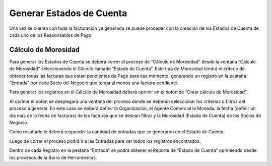 .. |Boton Crear Calculo de Morosidad| image:: resources/button-create-delinquency-calculation.png
.. |Proceso Crear Calculo de Morosidad| image:: resources/create-delinquency-calculation.png
.. |Ventana Calculo de Morosidad| image:: resources/calculomorosidad1.png
.. |Pestaña Entrada| image:: resources/calculomorosidad2.png

Generar Estados de Cuenta
=========================

Una vez se cuenta con toda la facturación ya generada se puede proceder
con la creación de los Estados de Cuenta de cada uno de los Responsables
de Pago.

Cálculo de Morosidad
--------------------

Para generar los Estados de Cuenta se deberá correr el proceso de
“Cálculo de Morosidad” desde la ventana “Cálculo de Morosidad”
seleccionando el Cálculo llamado “Estado de Cuenta”. Este tipo de
Morosidad tendrá el criterio de obtener todas las facturas que están
pendientes de Pago para ese momento, generando un registro en la pestaña
“Entrada” por cada Socio del Negocio que tenga al menos una factura
pendiente.

|Ventana Calculo de Morosidad|

Para generar los registros en el Cálculo de Morosidad deberá oprimir en
el botón de “Crear cálculo de Morosidad”.

|Boton Crear Calculo de Morosidad|

Al oprimir el botón se desplegará una ventana del proceso donde se
deberán seleccionar los criterios o filtros del proceso a generar. En
este caso se deberá definir la Organización, el Agente Comercial la
Moneda, la fecha (definir un día más de la fecha de facturas) de las
facturas que se desean filtrar y la Morosidad (Estado de Cuenta) de los
Socios de Negocio.

Como resultado le deberá responder la cantidad de entradas que se
generaron en el Estado de Cuenta.

|Proceso Crear Calculo de Morosidad|

Luego de correr el proceso podrá ir a las Entradas para ver todos los
registros encontrados.

|Pestaña Entrada|

Dentro de cada Registro en la pestaña “Entrada” se podrá obtener el
Reporte de “Estado de Cuenta” oprimiendo desde los procesos de la Barra
de Herramientas.